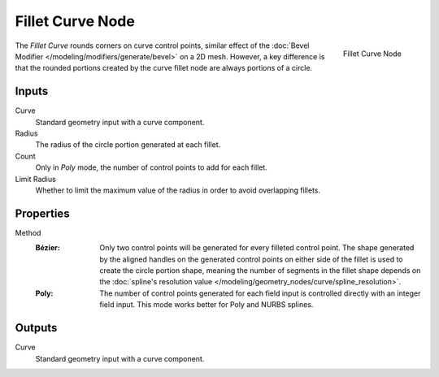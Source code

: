 .. index:: Geometry Nodes; Fillet Curve
.. _bpy.types.GeometryNodeFilletCurve:

*****************
Fillet Curve Node
*****************

.. figure:: /images/modeling_geometry-nodes_curve_fillet-curve_node.png
   :align: right

   Fillet Curve Node

The *Fillet Curve* rounds corners on curve control points, similar effect of the
:doc:`Bevel Modifier </modeling/modifiers/generate/bevel>` on a 2D mesh. However, a key difference
is that the rounded portions created by the curve fillet node are always portions of a circle.


Inputs
======

Curve
   Standard geometry input with a curve component.

Radius
   The radius of the circle portion generated at each fillet.

Count
   Only in *Poly* mode, the number of control points to add for each fillet.

Limit Radius
   Whether to limit the maximum value of the radius in order to avoid overlapping fillets.


Properties
==========

Method
   :Bézier:
      Only two control points will be generated for every filleted control point. The shape generated
      by the aligned handles on the generated control points on either side of the fillet is used to
      create the circle portion shape, meaning the number of segments in the fillet shape depends on
      the :doc:`spline's resolution value </modeling/geometry_nodes/curve/spline_resolution>`.
   :Poly:
      The number of control points generated for each field input is controlled directly with an
      integer field input. This mode works better for Poly and NURBS splines.


Outputs
=======

Curve
   Standard geometry input with a curve component.
